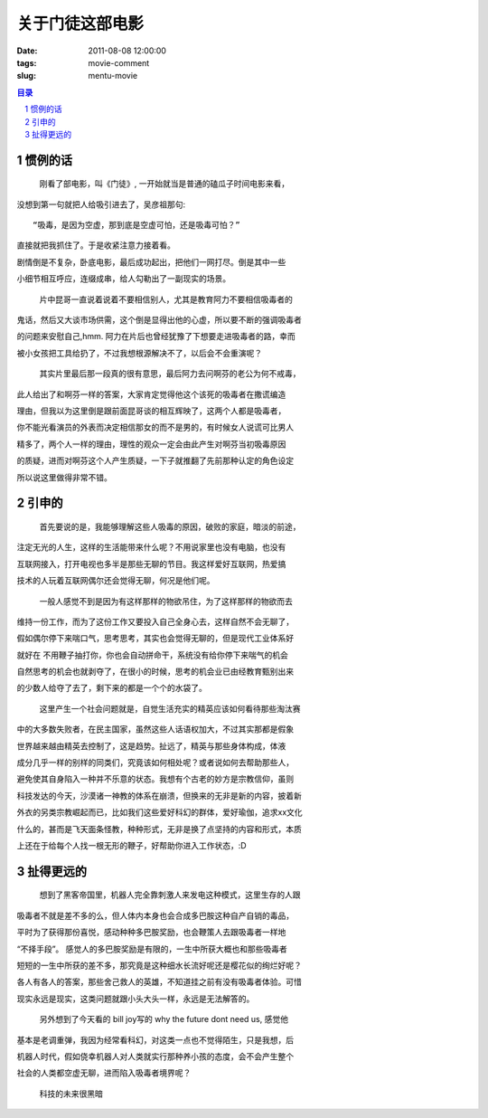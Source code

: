 ===========================
关于门徒这部电影
===========================


:date: 2011-08-08 12:00:00
:tags: movie-comment
:slug: mentu-movie

.. contents:: 目录
.. sectnum::



惯例的话
==============

    刚看了部电影，叫《门徒》, 一开始就当是普通的磕瓜子时间电影来看，

没想到第一句就把人给吸引进去了，吴彦祖那句::

    “吸毒，是因为空虚，那到底是空虚可怕，还是吸毒可怕？” 

直接就把我抓住了。于是收紧注意力接着看。

剧情倒是不复杂，卧底电影，最后成功起出，把他们一网打尽。倒是其中一些

小细节相互呼应，连缀成串，给人勾勒出了一副现实的场景。

    片中昆哥一直说着说着不要相信别人，尤其是教育阿力不要相信吸毒者的

鬼话，然后又大谈市场供需，这个倒是显得出他的心虚，所以要不断的强调吸毒者

的问题来安慰自己,hmm. 阿力在片后也曾经犹豫了下想要走进吸毒者的路，幸而

被小女孩把工具给扔了，不过我想根源解决不了，以后会不会重演呢？

    其实片里最后那一段真的很有意思，最后阿力去问啊芬的老公为何不戒毒，

此人给出了和啊芬一样的答案，大家肯定觉得他这个该死的吸毒者在撒谎编造

理由，但我以为这里倒是跟前面昆哥谈的相互辉映了，这两个人都是吸毒者，

你不能光看演员的外表而决定相信那女的而不是男的，有时候女人说谎可比男人

精多了，两个人一样的理由，理性的观众一定会由此产生对啊芬当初吸毒原因

的质疑，进而对啊芬这个人产生质疑，一下子就推翻了先前那种认定的角色设定

所以说这里做得非常不错。


引申的
===============

    首先要说的是，我能够理解这些人吸毒的原因，破败的家庭，暗淡的前途，

注定无光的人生，这样的生活能带来什么呢？不用说家里也没有电脑，也没有

互联网接入，打开电视也多半是那些无聊的节目。我这样爱好互联网，热爱搞

技术的人玩着互联网偶尔还会觉得无聊，何况是他们呢。

    一般人感觉不到是因为有这样那样的物欲吊住，为了这样那样的物欲而去

维持一份工作，而为了这份工作又要投入自己全身心去，这样自然不会无聊了，

假如偶尔停下来喘口气，思考思考，其实也会觉得无聊的，但是现代工业体系好

就好在 不用鞭子抽打你，你也会自动拼命干，系统没有给你停下来喘气的机会

自然思考的机会也就剥夺了，在很小的时候，思考的机会业已由经教育甄别出来

的少数人给夺了去了，剩下来的都是一个个的水袋了。

    这里产生一个社会问题就是，自觉生活充实的精英应该如何看待那些淘汰赛

中的大多数失败者，在民主国家，虽然这些人话语权加大，不过其实那都是假象

世界越来越由精英去控制了，这是趋势。扯远了，精英与那些身体构成，体液

成分几乎一样的别样的同类们，究竟该如何相处呢？或者说如何去帮助那些人，

避免使其自身陷入一种并不乐意的状态。我想有个古老的妙方是宗教信仰，虽则

科技发达的今天，沙漠诸一神教的体系在崩溃，但换来的无非是新的内容，披着新

外衣的另类宗教崛起而已，比如我们这些爱好科幻的群体，爱好瑜伽，追求xx文化

什么的，甚而是飞天面条怪教，种种形式，无非是换了点坚持的内容和形式，本质

上还在于给每个人找一根无形的鞭子，好帮助你进入工作状态，:D


扯得更远的
==================

    想到了黑客帝国里，机器人完全靠刺激人来发电这种模式，这里生存的人跟

吸毒者不就是差不多的么，但人体内本身也会合成多巴胺这种自产自销的毒品，

平时为了获得那份喜悦，感动种种多巴胺奖励，也会鞭策人去跟吸毒者一样地

“不择手段”。 感觉人的多巴胺奖励是有限的，一生中所获大概也和那些吸毒者

短短的一生中所获的差不多，那究竟是这种细水长流好呢还是樱花似的绚烂好呢？

各人有各人的答案，那些舍己救人的英雄，不知道挂之前有没有吸毒者体验。可惜

现实永远是现实，这类问题就跟小头大头一样，永远是无法解答的。

    另外想到了今天看的 bill joy写的 why the future dont need us, 感觉他

基本是老调重弹，我因为经常看科幻，对这类一点也不觉得陌生，只是我想，后

机器人时代，假如侥幸机器人对人类就实行那种养小孩的态度，会不会产生整个

社会的人类都空虚无聊，进而陷入吸毒者境界呢？

    科技的未来很黑暗
